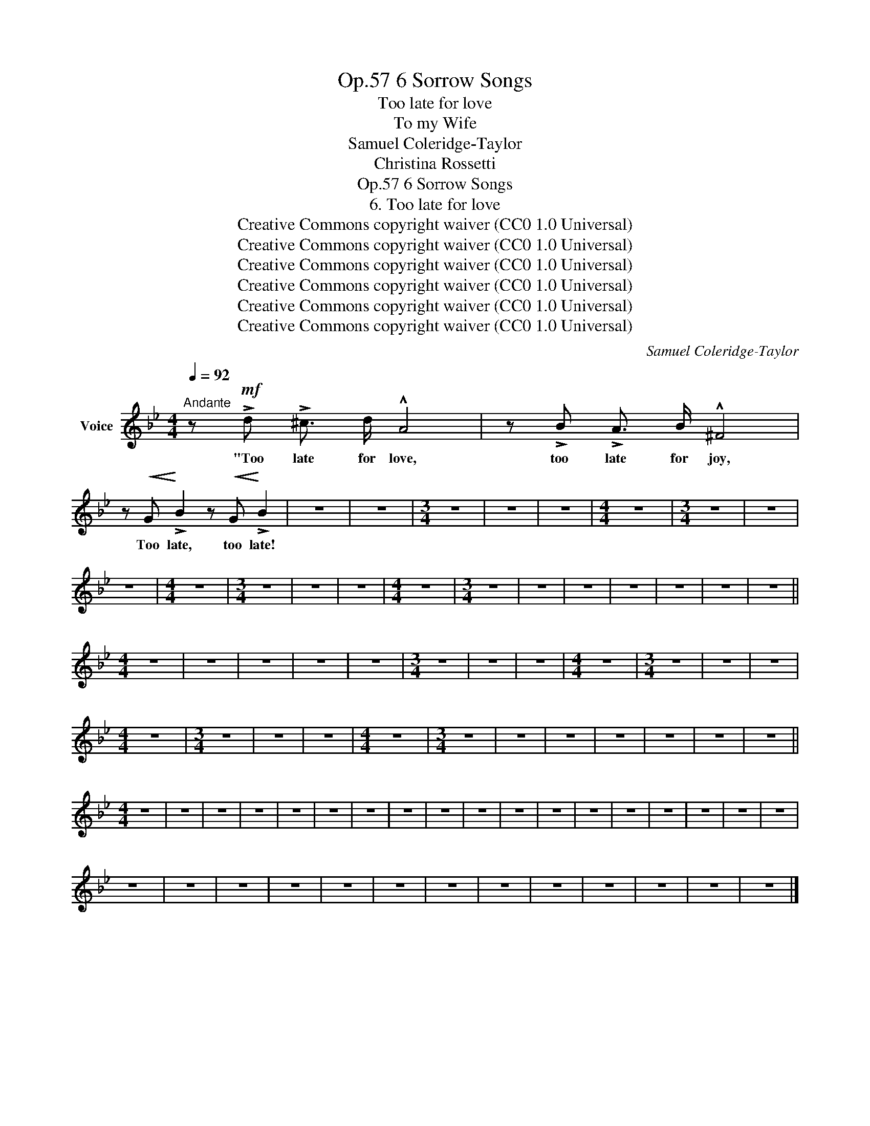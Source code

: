 X:1
T:6 Sorrow Songs, Op.57
T:Too late for love
T:To my Wife
T:Samuel Coleridge-Taylor
T:Christina Rossetti
T:6 Sorrow Songs, Op.57
T:6. Too late for love 
T:Creative Commons copyright waiver (CC0 1.0 Universal) 
T:Creative Commons copyright waiver (CC0 1.0 Universal) 
T:Creative Commons copyright waiver (CC0 1.0 Universal) 
T:Creative Commons copyright waiver (CC0 1.0 Universal) 
T:Creative Commons copyright waiver (CC0 1.0 Universal) 
T:Creative Commons copyright waiver (CC0 1.0 Universal) 
C:Samuel Coleridge-Taylor
Z:Christina Rossetti
Z:Creative Commons copyright waiver (CC0 1.0 Universal)
L:1/8
Q:1/4=92
M:4/4
K:Bb
V:1 treble nm="Voice"
V:1
"^Andante" z!mf! !>!d !>!^c3/2 d/ !^!A4 | z !>!B !>!A3/2 B/ !^!^F4 | %2
w: "Too late for love,|too late for joy,|
 z!<(! G!<)! !>!B2 z!<(! G!<)! !>!B2 | z8 | z8 |[M:3/4] z6 | z6 | z6 |[M:4/4] z8 |[M:3/4] z6 | z6 | %11
w: Too late, too late!|||||||||
 z6 |[M:4/4] z8 |[M:3/4] z6 | z6 | z6 |[M:4/4] z8 |[M:3/4] z6 | z6 | z6 | z6 | z6 | z6 | z6 || %24
w: |||||||||||||
[M:4/4] z8 | z8 | z8 | z8 | z8 |[M:3/4] z6 | z6 | z6 |[M:4/4] z8 |[M:3/4] z6 | z6 | z6 | %36
w: ||||||||||||
[M:4/4] z8 |[M:3/4] z6 | z6 | z6 |[M:4/4] z8 |[M:3/4] z6 | z6 | z6 | z6 | z6 | z6 | z6 || %48
w: ||||||||||||
[M:4/4] z8 | z8 | z8 | z8 | z8 | z8 | z8 | z8 | z8 | z8 | z8 | z8 | z8 | z8 | z8 | z8 | z8 | z8 | %66
w: ||||||||||||||||||
 z8 | z8 | z8 | z8 | z8 | z8 | z8 | z8 | z8 | z8 | z8 | z8 | z8 |] %79
w: |||||||||||||


